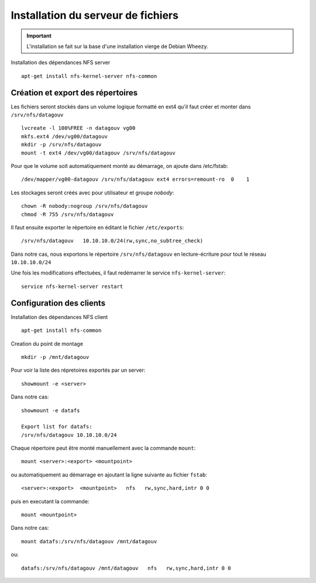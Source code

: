 ***********************************
Installation du serveur de fichiers
***********************************

.. important:: L'installation se fait sur la base d'une installation vierge de Debian Wheezy.


Installation des dépendances NFS server ::

  apt-get install nfs-kernel-server nfs-common


Création et export des répertoires
==================================

Les fichiers seront stockés dans un volume logique formatté en ext4
qu'il faut créer et monter dans ``/srv/nfs/datagouv`` ::

  lvcreate -l 100%FREE -n datagouv vg00
  mkfs.ext4 /dev/vg00/datagouv
  mkdir -p /srv/nfs/datagouv
  mount -t ext4 /dev/vg00/datagouv /srv/nfs/datagouv

Pour que le volume soit automatiquement monté au démarrage, on ajoute dans /etc/fstab::

  /dev/mapper/vg00-datagouv /srv/nfs/datagouv ext4 errors=remount-ro  0    1


Les stockages seront créés avec pour utilisateur et groupe *nobody*::

  chown -R nobody:nogroup /srv/nfs/datagouv
  chmod -R 755 /srv/nfs/datagouv

Il faut ensuite exporter le répertoire en éditant le fichier ``/etc/exports``::

  /srv/nfs/datagouv   10.10.10.0/24(rw,sync,no_subtree_check)

Dans notre cas, nous exportons le répertoire ``/srv/nfs/datagouv`` en lecture-écriture pour tout le réseau ``10.10.10.0/24``

Une fois les modifications effectuées, il faut redémarrer le service ``nfs-kernel-server``::

  service nfs-kernel-server restart


Configuration des clients
=========================

Installation des dépendances NFS client ::

  apt-get install nfs-common

Creation du point de montage ::

  mkdir -p /mnt/datagouv

Pour voir la liste des répretoires exportés par un server::

  showmount -e <server>

Dans notre cas::

  showmount -e datafs

  Export list for datafs:
  /srv/nfs/datagouv 10.10.10.0/24


Chaque répertoire peut être monté manuellement avec la commande ``mount``::

  mount <server>:<export> <mountpoint>

ou automatiquement au démarrage en ajoutant la ligne suivante au fichier ``fstab``::

  <server>:<export>  <mountpoint>   nfs   rw,sync,hard,intr 0 0

puis en executant la commande::

  mount <mountpoint>

Dans notre cas::

  mount datafs:/srv/nfs/datagouv /mnt/datagouv

ou::

  datafs:/srv/nfs/datagouv /mnt/datagouv   nfs   rw,sync,hard,intr 0 0

